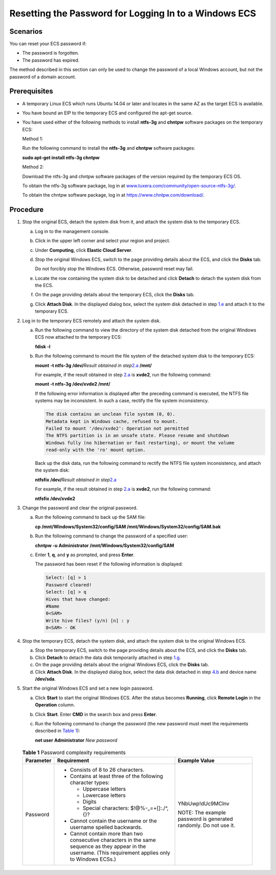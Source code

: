 Resetting the Password for Logging In to a Windows ECS
======================================================

Scenarios
---------

You can reset your ECS password if:

-  The password is forgotten.
-  The password has expired.

The method described in this section can only be used to change the password of a local Windows account, but not the password of a domain account.

Prerequisites
-------------

-  A temporary Linux ECS which runs Ubuntu 14.04 or later and locates in the same AZ as the target ECS is available.

-  You have bound an EIP to the temporary ECS and configured the apt-get source.

-  You have used either of the following methods to install **ntfs-3g** and **chntpw** software packages on the temporary ECS:

   Method 1:

   Run the following command to install the **ntfs-3g** and **chntpw** software packages:

   **sudo apt-get install ntfs-3g chntpw**

   Method 2:

   Download the ntfs-3g and chntpw software packages of the version required by the temporary ECS OS.

   To obtain the ntfs-3g software package, log in at `www.tuxera.com/community/open-source-ntfs-3g/ <http://www.tuxera.com/community/open-source-ntfs-3g/>`__.

   To obtain the chntpw software package, log in at https://www.chntpw.com/download/.

Procedure
---------

#. Stop the original ECS, detach the system disk from it, and attach the system disk to the temporary ECS.

   a. Log in to the management console.

   b. Click |image1| in the upper left corner and select your region and project.

   c. Under **Computing**, click **Elastic Cloud Server**.

   d. Stop the original Windows ECS, switch to the page providing details about the ECS, and click the **Disks** tab.\ |image2|

      Do not forcibly stop the Windows ECS. Otherwise, password reset may fail.

   e. Locate the row containing the system disk to be detached and click **Detach** to detach the system disk from the ECS.

   f. On the page providing details about the temporary ECS, click the **Disks** tab.

   g. Click **Attach Disk**. In the displayed dialog box, select the system disk detached in step `1.e <#EN-US_TOPIC_0021426802__li49674320202157>`__ and attach it to the temporary ECS.

#. Log in to the temporary ECS remotely and attach the system disk.

   a. Run the following command to view the directory of the system disk detached from the original Windows ECS now attached to the temporary ECS:

      **fdisk -l**

   b. Run the following command to mount the file system of the detached system disk to the temporary ECS:

      **mount -t ntfs-3g /dev/**\ *Result obtained in step*\ `2.a <#EN-US_TOPIC_0021426802__li20334892202157>`__ **/mnt/**

      For example, if the result obtained in step `2.a <#EN-US_TOPIC_0021426802__li20334892202157>`__ is **xvde2**, run the following command:

      **mount -t ntfs-3g /dev/xvde2 /mnt/**

      If the following error information is displayed after the preceding command is executed, the NTFS file systems may be inconsistent. In such a case, rectify the file system inconsistency.

      .. code::

         The disk contains an unclean file system (0, 0).
         Metadata kept in Windows cache, refused to mount.
         Failed to mount '/dev/xvde2': Operation not permitted
         The NTFS partition is in an unsafe state. Please resume and shutdown
         Windows fully (no hibernation or fast restarting), or mount the volume
         read-only with the 'ro' mount option.

      Back up the disk data, run the following command to rectify the NTFS file system inconsistency, and attach the system disk:

      **ntfsfix /dev/**\ *Result obtained in step*\ `2.a <#EN-US_TOPIC_0021426802__li20334892202157>`__

      For example, if the result obtained in step `2.a <#EN-US_TOPIC_0021426802__li20334892202157>`__ is **xvde2**, run the following command:

      **ntfsfix /dev/xvde2**

#. Change the password and clear the original password.

   a. Run the following command to back up the SAM file:

      **cp /mnt/Windows/System32/config/SAM /mnt/Windows/System32/config/SAM.bak**

   b. Run the following command to change the password of a specified user:

      **chntpw -u** **Administrator /mnt/Windows/System32/config/SAM**

   c. Enter **1**, **q**, and **y** as prompted, and press **Enter**.

      The password has been reset if the following information is displayed:

      .. code::

         Select: [q] > 1
         Password cleared!
         Select: [q] > q
         Hives that have changed:
         #Name
         0<SAM>
         Write hive files? (y/n) [n] : y
         0<SAM> - OK

#. Stop the temporary ECS, detach the system disk, and attach the system disk to the original Windows ECS.

   a. Stop the temporary ECS, switch to the page providing details about the ECS, and click the **Disks** tab.
   b. Click **Detach** to detach the data disk temporarily attached in step `1.g <#EN-US_TOPIC_0021426802__li32570973202157>`__.
   c. On the page providing details about the original Windows ECS, click the **Disks** tab.
   d. Click **Attach Disk**. In the displayed dialog box, select the data disk detached in step `4.b <#EN-US_TOPIC_0021426802__li46368402202157>`__ and device name **/dev/sda**.

#. Start the original Windows ECS and set a new login password.

   a. Click **Start** to start the original Windows ECS. After the status becomes **Running**, click **Remote Login** in the **Operation** column.

   b. Click **Start**. Enter **CMD** in the search box and press **Enter**.

   c. Run the following command to change the password (the new password must meet the requirements described in `Table 1 <#EN-US_TOPIC_0021426802__en-us_topic_0021426802_table4381109318958>`__):

      **net user** **Administrator** *New password*

      

.. _EN-US_TOPIC_0021426802__en-us_topic_0021426802_table4381109318958:

      .. table:: **Table 1** Password complexity requirements

         +---------------------------------------+---------------------------------------+---------------------------------------+
         | Parameter                             | Requirement                           | Example Value                         |
         +=======================================+=======================================+=======================================+
         | Password                              | -  Consists of 8 to 26 characters.    | YNbUwp!dUc9MClnv                      |
         |                                       | -  Contains at least three of the     |                                       |
         |                                       |    following character types:         | NOTE:                                 |
         |                                       |                                       | The example password is generated     |
         |                                       |    -  Uppercase letters               | randomly. Do not use it.              |
         |                                       |    -  Lowercase letters               |                                       |
         |                                       |    -  Digits                          |                                       |
         |                                       |    -  Special characters:             |                                       |
         |                                       |       $!@%-_=+[]:./^,{}?              |                                       |
         |                                       |                                       |                                       |
         |                                       | -  Cannot contain the username or the |                                       |
         |                                       |    username spelled backwards.        |                                       |
         |                                       | -  Cannot contain more than two       |                                       |
         |                                       |    consecutive characters in the same |                                       |
         |                                       |    sequence as they appear in the     |                                       |
         |                                       |    username. (This requirement        |                                       |
         |                                       |    applies only to Windows ECSs.)     |                                       |
         +---------------------------------------+---------------------------------------+---------------------------------------+


.. |image1| image:: /_static/images/en-us_image_0210779229.png

.. |image2| image:: /_static/images/note_3.0-en-us.png
